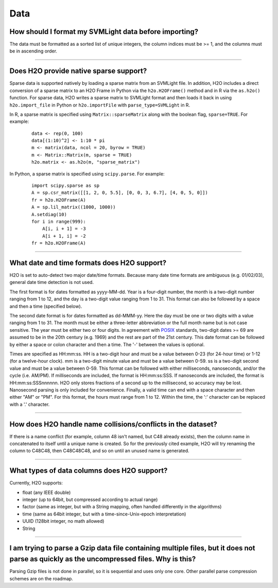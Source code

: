 Data
----

How should I format my SVMLight data before importing?
~~~~~~~~~~~~~~~~~~~~~~~~~~~~~~~~~~~~~~~~~~~~~~~~~~~~~~

The data must be formatted as a sorted list of unique integers, the column indices must be >= 1, and the columns must be in ascending order.

--------------

Does H2O provide native sparse support?
~~~~~~~~~~~~~~~~~~~~~~~~~~~~~~~~~~~~~~~

Sparse data is supported natively by loading a sparse matrix from an SVMLight file. In addition, H2O includes a direct conversion of a sparse matrix to an H2O Frame in Python via the ``h2o.H2OFrame()`` method and in R via the ``as.h2o()`` function. For sparse data, H2O writes a sparse matrix to SVMLight format and then loads it back in using ``h2o.import_file`` in Python or ``h2o.importFile`` with ``parse_type=SVMLight`` in R.

In R, a sparse matrix is specified using ``Matrix::sparseMatrix`` along with the boolean flag, ``sparse=TRUE``. For example:

  ::

    data <- rep(0, 100)
    data[(1:10)^2] <- 1:10 * pi
    m <- matrix(data, ncol = 20, byrow = TRUE)
    m <- Matrix::Matrix(m, sparse = TRUE)
    h2o.matrix <- as.h2o(m, "sparse_matrix")

In Python, a sparse matrix is specified using ``scipy.parse``. For example:

  ::

    import scipy.sparse as sp
    A = sp.csr_matrix([[1, 2, 0, 5.5], [0, 0, 3, 6.7], [4, 0, 5, 0]])
    fr = h2o.H2OFrame(A)
    A = sp.lil_matrix((1000, 1000))
    A.setdiag(10)
    for i in range(999):
        A[i, i + 1] = -3
        A[i + 1, i] = -2
    fr = h2o.H2OFrame(A)

--------------

What date and time formats does H2O support?
~~~~~~~~~~~~~~~~~~~~~~~~~~~~~~~~~~~~~~~~~~~~

H2O is set to auto-detect two major date/time formats. Because many date
time formats are ambiguous (e.g. 01/02/03), general date time detection
is not used.

The first format is for dates formatted as yyyy-MM-dd. Year is a
four-digit number, the month is a two-digit number ranging from 1 to 12,
and the day is a two-digit value ranging from 1 to 31. This format can
also be followed by a space and then a time (specified below).

The second date format is for dates formatted as dd-MMM-yy. Here the day
must be one or two digits with a value ranging from 1 to 31. The month
must be either a three-letter abbreviation or the full month name but is
not case sensitive. The year must be either two or four digits. In
agreement with `POSIX <https://en.wikipedia.org/wiki/POSIX>`__
standards, two-digit dates >= 69 are assumed to be in the 20th century
(e.g. 1969) and the rest are part of the 21st century. This date format
can be followed by either a space or colon character and then a time.
The '-' between the values is optional.

Times are specified as HH:mm:ss. HH is a two-digit hour and must be a
value between 0-23 (for 24-hour time) or 1-12 (for a twelve-hour clock).
mm is a two-digit minute value and must be a value between 0-59. ss is a
two-digit second value and must be a value between 0-59. This format can
be followed with either milliseconds, nanoseconds, and/or the cycle
(i.e. AM/PM). If milliseconds are included, the format is HH:mm:ss:SSS.
If nanoseconds are included, the format is HH:mm:ss:SSSnnnnnn. H2O only
stores fractions of a second up to the millisecond, so accuracy may be
lost. Nanosecond parsing is only included for convenience. Finally, a
valid time can end with a space character and then either "AM" or "PM".
For this format, the hours must range from 1 to 12. Within the time, the
':' character can be replaced with a '.' character.

--------------

How does H2O handle name collisions/conflicts in the dataset?
~~~~~~~~~~~~~~~~~~~~~~~~~~~~~~~~~~~~~~~~~~~~~~~~~~~~~~~~~~~~~

If there is a name conflict (for example, column 48 isn't named, but C48
already exists), then the column name in concatenated to itself until a
unique name is created. So for the previously cited example, H2O will
try renaming the column to C48C48, then C48C48C48, and so on until an
unused name is generated.

--------------

What types of data columns does H2O support?
~~~~~~~~~~~~~~~~~~~~~~~~~~~~~~~~~~~~~~~~~~~~

Currently, H2O supports:

-  float (any IEEE double)
-  integer (up to 64bit, but compressed according to actual range)
-  factor (same as integer, but with a String mapping, often handled
   differently in the algorithms)
-  time (same as 64bit integer, but with a time-since-Unix-epoch
   interpretation)
-  UUID (128bit integer, no math allowed)
-  String

--------------

I am trying to parse a Gzip data file containing multiple files, but it does not parse as quickly as the uncompressed files. Why is this?
~~~~~~~~~~~~~~~~~~~~~~~~~~~~~~~~~~~~~~~~~~~~~~~~~~~~~~~~~~~~~~~~~~~~~~~~~~~~~~~~~~~~~~~~~~~~~~~~~~~~~~~~~~~~~~~~~~~~~~~~~~~~~~~~~~~~~~~~~~

Parsing Gzip files is not done in parallel, so it is sequential and uses
only one core. Other parallel parse compression schemes are on the
roadmap.

